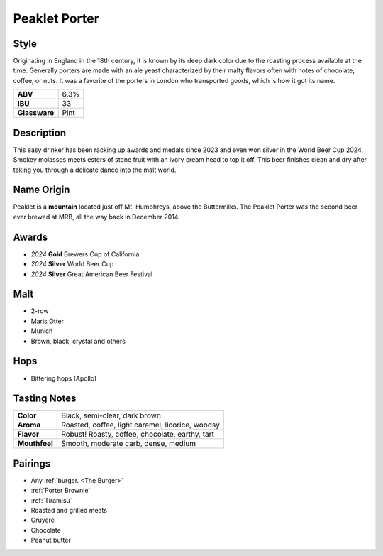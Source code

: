 ==========================
Peaklet Porter
==========================

Style
~~~~~
Originating in England in the 18th century, it is known by its deep dark color due to the roasting process available at the time. Generally porters are made with an ale yeast characterized by their malty flavors often with notes of chocolate, coffee, or nuts. It was a favorite of the porters in London who transported goods, which is how it got its name.

.. csv-table::

   "**ABV**","6.3%"
   "**IBU**","33"
   "**Glassware**","Pint"

.. figure:: /_static/beer/peaklet-pint.jpg
   :width: 300

Description
~~~~~~~~~~~
This easy drinker has been racking up awards and medals since 2023 and even won silver in the World Beer Cup 2024. Smokey molasses meets esters of stone fruit with an ivory cream head to top it off. This beer finishes clean and dry after taking you through a delicate dance into the malt world. 


Name Origin
~~~~~~~~~~~
Peaklet is a **mountain** located just off Mt. Humphreys, above the Buttermilks. The Peaklet Porter was the second beer ever brewed at MRB, all the way back in December 2014.

Awards
~~~~~~
- *2024* **Gold** Brewers Cup of California
- *2024* **Silver** World Beer Cup
- *2024* **Silver** Great American Beer Festival

Malt
~~~~
- 2-row
- Maris Otter
- Munich
- Brown, black, crystal and others

Hops
~~~~
- Bittering hops (Apollo)

Tasting Notes
~~~~~~~~~~~~~
.. csv-table::

   "**Color**","Black, semi-clear, dark brown"
   "**Aroma**","Roasted, coffee, light caramel, licorice, woodsy"
   "**Flavor**","Robust! Roasty, coffee, chocolate, earthy, tart"
   "**Mouthfeel**","Smooth, moderate carb, dense, medium"

Pairings
~~~~~~~~
- Any :ref:`burger. <The Burger>`
- :ref:`Porter Brownie`
- :ref:`Tiramisu`
- Roasted and grilled meats
- Gruyere
- Chocolate
- Peanut butter